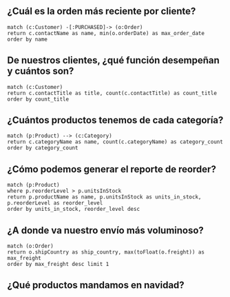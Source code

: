 
** ¿Cuál es la orden más reciente por cliente?
#+begin_src cypher
match (c:Customer) -[:PURCHASED]-> (o:Order) 
return c.contactName as name, min(o.orderDate) as max_order_date
order by name
#+end_src

** De nuestros clientes, ¿qué función desempeñan y cuántos son?
#+begin_src cypher
match (c:Customer)
return c.contactTitle as title, count(c.contactTitle) as count_title 
order by count_title
#+end_src

** ¿Cuántos productos tenemos de cada categoría?
#+begin_src cypher
match (p:Product) --> (c:Category) 
return c.categoryName as name, count(c.categoryName) as category_count
order by category_count
#+end_src

** ¿Cómo podemos generar el reporte de reorder?
#+begin_src cypher
match (p:Product) 
where p.reorderLevel > p.unitsInStock 
return p.productName as name, p.unitsInStock as units_in_stock, p.reorderLevel as reorder_level 
order by units_in_stock, reorder_level desc
#+end_src

** ¿A donde va nuestro envío más voluminoso?
#+begin_src cypher
match (o:Order)
return o.shipCountry as ship_country, max(toFloat(o.freight)) as max_freight 
order by max_freight desc limit 1
#+end_src

** ¿Qué productos mandamos en navidad?
#+begin_src cypher

#+end_src
